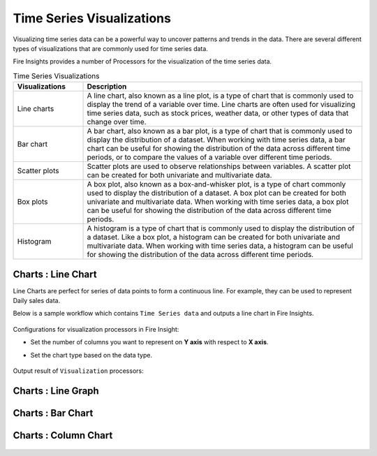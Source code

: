Time Series Visualizations
--------------------------

Visualizing time series data can be a powerful way to uncover patterns and trends in the data. There are several different types of visualizations that are commonly used for time series data.

Fire Insights provides a number of Processors for the visualization of the time series data.

.. list-table:: Time Series Visualizations
   :widths: 10 40
   :header-rows: 1

   * - Visualizations
     - Description
   * - Line charts
     - A line chart, also known as a line plot, is a type of chart that is commonly used to display the trend of a variable over time. Line charts are often used for visualizing time series data, such as stock prices, weather data, or other types of data that change over time.
   * - Bar chart
     - A bar chart, also known as a bar plot, is a type of chart that is commonly used to display the distribution of a dataset. When working with time series data, a bar chart can be useful for showing the distribution of the data across different time periods, or to compare the values of a variable over different time periods.
   * - Scatter plots
     - Scatter plots are used to observe relationships between variables.  A scatter plot can be created for both univariate and multivariate data.
   * - Box plots
     - A box plot, also known as a box-and-whisker plot, is a type of chart commonly used to display the distribution of a dataset. A box plot can be created for both univariate and multivariate data. When working with time series data, a box plot can be useful for showing the distribution of the data across different time periods.
   * - Histogram
     - A histogram is a type of chart that is commonly used to display the distribution of a dataset. Like a box plot, a histogram can be created for both univariate and multivariate data. When working with time series data, a histogram can be useful for showing the distribution of the data across different time periods.

Charts : Line Chart
==================

Line Charts are perfect for series of data points to form a continuous line.
For example, they can be used to represent Daily sales data.

Below is a sample workflow which contains ``Time Series data`` and outputs a line chart in Fire Insights.

   .. figure:: ../../_assets/ml_userguide/visual.PNG
      :alt: ml_userguide
      :width: 75%

Configurations for visualization processors in Fire Insight:

* Set the number of columns you want to represent on **Y axis** with respect to **X axis**.
* Set the chart type based on the data type.

   .. figure:: ../../_assets/ml_userguide/visualization_configurations.PNG
      :alt: ml_userguide
      :width: 75%

Output result of ``Visualization`` processors:

Charts : Line Graph
==================

   .. figure:: ../../_assets/ml_userguide/visual_result.PNG
      :alt: ml_userguide
      :width: 75%


Charts : Bar Chart
==================


   .. figure:: ../../_assets/ml_userguide/barchart.png
      :alt: ml_userguide
      :width: 75%
   
Charts : Column Chart
==================

   .. figure:: ../../_assets/ml_userguide/column.png
      :alt: ml_userguide
      :width: 75%
